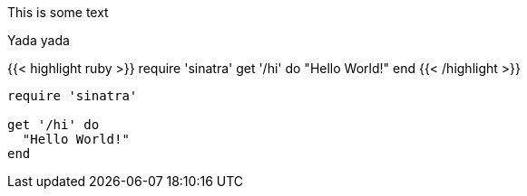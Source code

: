 This is some text

Yada yada

++++
{{< highlight ruby >}}
require 'sinatra'

get '/hi' do
  "Hello World!"
end
{{< /highlight >}}
++++

[source,ruby]
----
require 'sinatra'

get '/hi' do
  "Hello World!"
end
----
